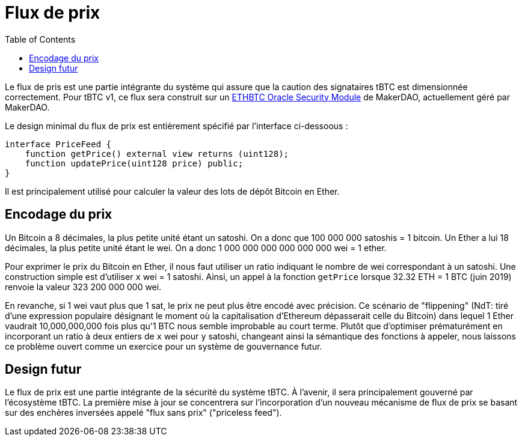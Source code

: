 [env.theorem]
:toc: macro

[#price-feed]
= Flux de prix

ifndef::tbtc[toc::[]]

Le flux de pris est une partie intégrante du système qui assure que la caution des signataires tBTC est dimensionnée correctement. Pour tBTC v1, ce flux sera construit sur un 
https://docs.makerdao.com/smart-contract-modules/oracle-module/oracle-security-module-osm-detailed-documentation[ETHBTC Oracle Security Module] de MakerDAO, actuellement géré par MakerDAO.

Le design minimal du flux de prix est entièrement spécifié par l'interface ci-dessoous :

[source,solidity]
----
interface PriceFeed {
    function getPrice() external view returns (uint128);
    function updatePrice(uint128 price) public;
}
----

Il est principalement utilisé pour calculer la valeur des lots de dépôt Bitcoin en Ether.


== Encodage du prix

Un Bitcoin a 8 décimales, la plus petite unité étant un satoshi. On a donc que 100 000 000 satoshis = 1 bitcoin. 
Un Ether a lui 18 décimales, la plus petite unité étant le wei. On a donc 1 000 000 000 000 000 000 wei = 1 ether.

Pour exprimer le prix du Bitcoin en Ether, il nous faut utiliser un ratio indiquant le nombre de wei correspondant à un satoshi. Une construction simple est d'utiliser `x` wei = 1 satoshi. Ainsi, un appel à la fonction `getPrice` lorsque 32.32 ETH = 1 BTC (juin 2019) renvoie la valeur 323 200 000 000 wei.

En revanche, si 1 wei vaut plus que 1 sat, le prix ne peut plus être encodé avec précision. Ce scénario de "flippening" (NdT: tiré d'une expression populaire désignant le moment où la capitalisation d'Ethereum dépasserait celle du Bitcoin) dans lequel 1 Ether vaudrait 10,000,000,000 fois plus qu'1 BTC nous semble improbable au court terme. Plutôt que d'optimiser prématurément en incorporant un ratio à deux entiers de `x` wei pour `y` satoshi, changeant ainsi la sémantique des fonctions à appeler, nous laissons ce problème ouvert comme un exercice pour un système de gouvernance futur.

== Design futur

Le flux de prix est une partie intégrante de la sécurité du système tBTC. À l'avenir, il sera principalement gouverné par l'écosystème tBTC. La première mise à jour se concentrera sur l'incorporation d'un nouveau mécanisme de flux de prix se basant sur des enchères inversées appelé "flux sans prix" ("priceless feed"). 

